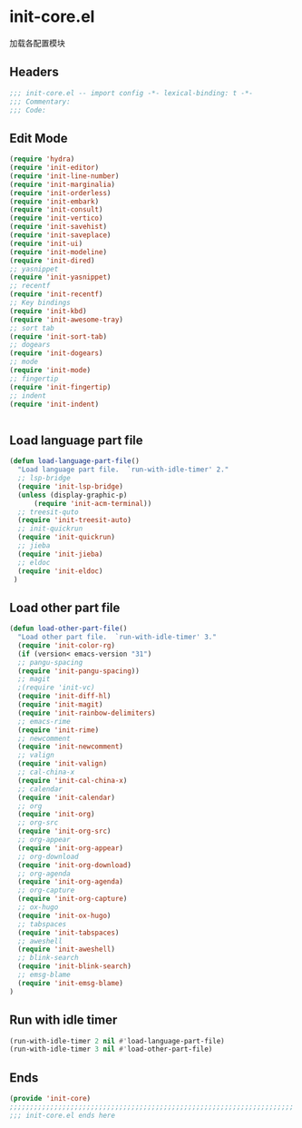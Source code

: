 * init-core.el
:PROPERTIES:
:HEADER-ARGS: :tangle (concat temporary-file-directory "init-core.el") :lexical t
:END:

加载各配置模块
** Headers
#+BEGIN_SRC emacs-lisp
;;; init-core.el -- import config -*- lexical-binding: t -*-
;;; Commentary:
;;; Code:
#+END_SRC

** Edit Mode
#+BEGIN_SRC emacs-lisp
(require 'hydra)
(require 'init-editor)
(require 'init-line-number)
(require 'init-marginalia)
(require 'init-orderless)
(require 'init-embark)
(require 'init-consult)
(require 'init-vertico)
(require 'init-savehist)
(require 'init-saveplace)
(require 'init-ui)
(require 'init-modeline)
(require 'init-dired)
;; yasnippet
(require 'init-yasnippet)
;; recentf
(require 'init-recentf)
;; Key bindings
(require 'init-kbd)
(require 'init-awesome-tray)
;; sort tab
(require 'init-sort-tab)
;; dogears
(require 'init-dogears)
;; mode
(require 'init-mode)
;; fingertip
(require 'init-fingertip)
;; indent
(require 'init-indent)


#+END_SRC

** Load language part file
#+BEGIN_SRC emacs-lisp
(defun load-language-part-file()
  "Load language part file.  `run-with-idle-timer' 2."
  ;; lsp-bridge
  (require 'init-lsp-bridge)
  (unless (display-graphic-p)
      (require 'init-acm-terminal))
  ;; treesit-quto
  (require 'init-treesit-auto)
  ;; init-quickrun
  (require 'init-quickrun)
  ;; jieba
  (require 'init-jieba)
  ;; eldoc
  (require 'init-eldoc)
 )
#+END_SRC

** Load other part file
#+BEGIN_SRC emacs-lisp
  (defun load-other-part-file()
    "Load other part file.  `run-with-idle-timer' 3."
    (require 'init-color-rg)
    (if (version< emacs-version "31")
    ;; pangu-spacing
    (require 'init-pangu-spacing))
    ;; magit
    ;(require 'init-vc)
    (require 'init-diff-hl)
    (require 'init-magit)
    (require 'init-rainbow-delimiters)
    ;; emacs-rime
    (require 'init-rime)
    ;; newcomment
    (require 'init-newcomment)
    ;; valign
    (require 'init-valign)
    ;; cal-china-x
    (require 'init-cal-china-x)
    ;; calendar
    (require 'init-calendar)
    ;; org
    (require 'init-org)
    ;; org-src
    (require 'init-org-src)
    ;; org-appear
    (require 'init-org-appear)
    ;; org-download
    (require 'init-org-download)
    ;; org-agenda
    (require 'init-org-agenda)
    ;; org-capture
    (require 'init-org-capture)
    ;; ox-hugo
    (require 'init-ox-hugo)
    ;; tabspaces
    (require 'init-tabspaces)
    ;; aweshell
    (require 'init-aweshell)
    ;; blink-search
    (require 'init-blink-search)
    ;; emsg-blame
    (require 'init-emsg-blame)
  )
#+END_SRC

** Run with idle timer
#+BEGIN_SRC emacs-lisp
(run-with-idle-timer 2 nil #'load-language-part-file)
(run-with-idle-timer 3 nil #'load-other-part-file)
#+END_SRC

** Ends
#+BEGIN_SRC emacs-lisp
(provide 'init-core)
;;;;;;;;;;;;;;;;;;;;;;;;;;;;;;;;;;;;;;;;;;;;;;;;;;;;;;;;;;;;;;;;;;;;;;
;;; init-core.el ends here
#+END_SRC

